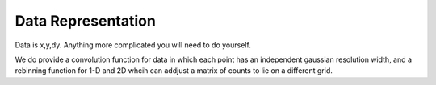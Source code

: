 .. _data-guide:

*******************
Data Representation
*******************

.. contents:: :local:

Data is x,y,dy.  Anything more complicated you will need to do yourself.

We do provide a convolution function for data in which each point has 
an independent gaussian resolution width, and a rebinning function for
1-D and 2D whcih can addjust a matrix of counts to lie on a different grid.
